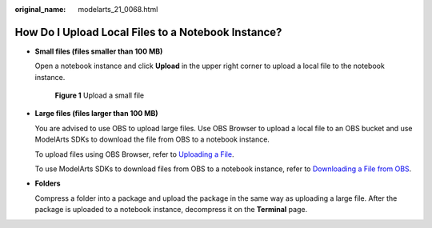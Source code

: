 :original_name: modelarts_21_0068.html

.. _modelarts_21_0068:

How Do I Upload Local Files to a Notebook Instance?
===================================================

-  **Small files (files smaller than 100 MB)**

   Open a notebook instance and click **Upload** in the upper right corner to upload a local file to the notebook instance.

   .. _modelarts_21_0068__en-us_topic_0181034192_fig449019592184:

   .. figure:: /_static/images/en-us_image_0000001235505840.png
      :alt: **Figure 1** Upload a small file


      **Figure 1** Upload a small file

-  **Large files (files larger than 100 MB)**

   You are advised to use OBS to upload large files. Use OBS Browser to upload a local file to an OBS bucket and use ModelArts SDKs to download the file from OBS to a notebook instance.

   To upload files using OBS Browser, refer to `Uploading a File <https://docs.otc.t-systems.com/en-us/usermanual/obs/obs_03_0307.html>`__.

   To use ModelArts SDKs to download files from OBS to a notebook instance, refer to `Downloading a File from OBS <https://docs.otc.t-systems.com/en-us/sdkreference/modelarts/modelarts_04_0220.html>`__.

-  **Folders**

   Compress a folder into a package and upload the package in the same way as uploading a large file. After the package is uploaded to a notebook instance, decompress it on the **Terminal** page.
